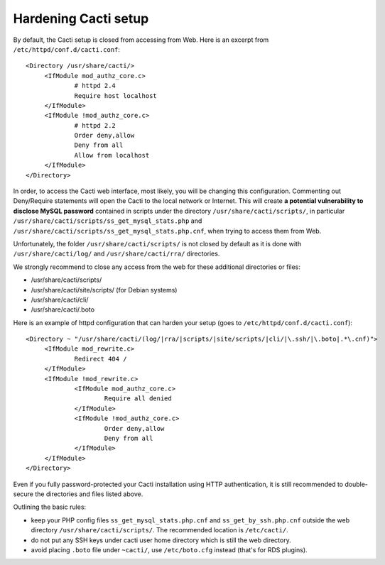 .. _hardening_cacti_setup:

Hardening Cacti setup
=====================

By default, the Cacti setup is closed from accessing from Web. Here is an excerpt from ``/etc/httpd/conf.d/cacti.conf``::

   <Directory /usr/share/cacti/>
	<IfModule mod_authz_core.c>
		# httpd 2.4
		Require host localhost
	</IfModule>
	<IfModule !mod_authz_core.c>
		# httpd 2.2
		Order deny,allow
		Deny from all
		Allow from localhost
	</IfModule>
   </Directory>

In order, to access the Cacti web interface, most likely, you will be changing this configuration. Commenting out Deny/Require statements will open the Cacti to the local network or Internet. This will create **a potential vulnerability to disclose MySQL password** contained in scripts under the directory ``/usr/share/cacti/scripts/``, in particular ``/usr/share/cacti/scripts/ss_get_mysql_stats.php`` and ``/usr/share/cacti/scripts/ss_get_mysql_stats.php.cnf``, when trying to access them from Web.

Unfortunately, the folder ``/usr/share/cacti/scripts/`` is not closed by default as it is done with ``/usr/share/cacti/log/`` and ``/usr/share/cacti/rra/`` directories.

We strongly recommend to close any access from the web for these additional directories or files:

* /usr/share/cacti/scripts/
* /usr/share/cacti/site/scripts/ (for Debian systems)
* /usr/share/cacti/cli/
* /usr/share/cacti/.boto

Here is an example of httpd configuration that can harden your setup (goes to ``/etc/httpd/conf.d/cacti.conf``)::

   <Directory ~ "/usr/share/cacti/(log/|rra/|scripts/|site/scripts/|cli/|\.ssh/|\.boto|.*\.cnf)">
	<IfModule mod_rewrite.c>
		Redirect 404 /
	</IfModule>
        <IfModule !mod_rewrite.c>
        	<IfModule mod_authz_core.c>
                	Require all denied
        	</IfModule>
        	<IfModule !mod_authz_core.c>
                	Order deny,allow
                	Deny from all
        	</IfModule>
        </IfModule>
   </Directory>

Even if you fully password-protected your Cacti installation using HTTP authentication, it is still recommended to double-secure the directories and files listed above.

Outlining the basic rules:

* keep your PHP config files ``ss_get_mysql_stats.php.cnf`` and ``ss_get_by_ssh.php.cnf`` outside the web directory ``/usr/share/cacti/scripts/``. The recommended location is ``/etc/cacti/``.
* do not put any SSH keys under cacti user home directory which is still the web directory.
* avoid placing ``.boto`` file under ``~cacti/``, use ``/etc/boto.cfg`` instead (that's for RDS plugins).
